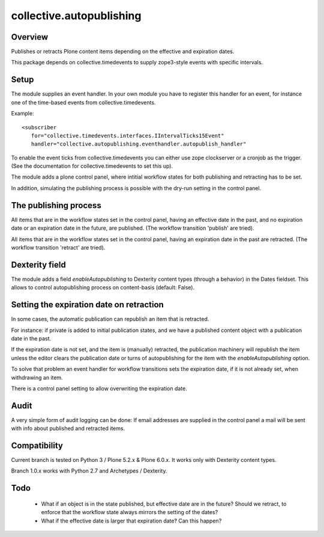 =========================
collective.autopublishing
=========================

Overview
========

.. image:: https://github.com/collective/collective.autopublishing/actions/workflows/plone-package-test.yml/badge.svg
    :target: https://github.com/collective/collective.autopublishing/actions/workflows/plone-package-test.yml
    :alt: CI Status

Publishes or retracts Plone content items depending on the effective and expiration dates.

This package depends on collective.timedevents to supply zope3-style events with specific intervals.

Setup
=====

The module supplies an event handler. In your own module you have to register this handler for an event, for instance one of the time-based events from collective.timedevents.

Example: ::

     <subscriber
        for="collective.timedevents.interfaces.IIntervalTicks15Event"
        handler="collective.autopublishing.eventhandler.autopublish_handler"

To enable the event ticks from collective.timedevents you can either use zope clockserver or a cronjob as the trigger. (See the documentation for collective.timedevents to set this up).

The module adds a plone control panel, where intitial workflow states for both publishing and retracting has to be set.

In addition, simulating the publishing process is possible with the dry-run setting in the control panel.

The publishing process
======================

All items that are in the workflow states set in the control panel, having an effective date in the past, and no expiration date or an expiration date in the future, are published. (The workflow transition 'publish' are tried).

All items that are in the workflow states set in the control panel, having an expiration date in the past are retracted. (The workflow transition 'retract' are tried).

Dexterity field
===============

The module adds a field `enableAutopublishing` to Dexterity content types (through a behavior) in the Dates fieldset. This allows to control autopublishing process on content-basis (default: False).

Setting the expiration date on retraction
=========================================

In some cases, the automatic publication can republish an item that is retracted.

For instance: if private is added to initial publication states, and we have a published content object with a publication date in the past.

If the expiration date is not set, and the item is (manually) retracted, the publication machinery will republish the item unless the editor clears the publication date or turns of autopublishing for the item with the `enableAutopublishing` option.

To solve that problem an event handler for workflow transitions sets the expiration date, if it is not already set, when withdrawing an item.

There is a control panel setting to allow overwriting the expiration date.

Audit
=====
A very simple form of audit logging can be done: If email addresses are supplied in the control panel a mail will be sent with info about published and retracted items.

Compatibility
=============

Current branch is tested on Python 3 / Plone 5.2.x & Plone 6.0.x. It works only with Dexterity content types.

Branch 1.0.x works with Python 2.7 and Archetypes / Dexterity.

Todo
====

 - What if an object is in the state published, but effective date are in the future? Should we retract, to enforce that the workflow state always mirrors the setting of the dates?

 - What if the effective date is larger that expiration date? Can this happen?

